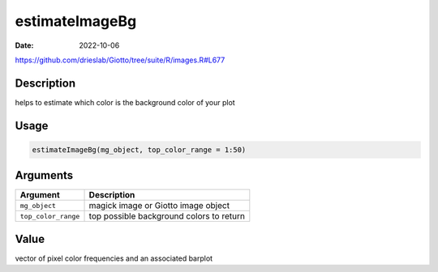 ===============
estimateImageBg
===============

:Date: 2022-10-06

https://github.com/drieslab/Giotto/tree/suite/R/images.R#L677

Description
===========

helps to estimate which color is the background color of your plot

Usage
=====

.. code:: r

   estimateImageBg(mg_object, top_color_range = 1:50)

Arguments
=========

=================== ========================================
Argument            Description
=================== ========================================
``mg_object``       magick image or Giotto image object
``top_color_range`` top possible background colors to return
=================== ========================================

Value
=====

vector of pixel color frequencies and an associated barplot
